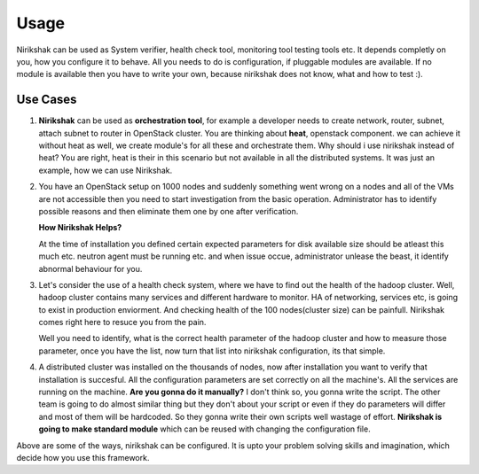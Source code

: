 *****
Usage
*****

Nirikshak can be used as System verifier, health check tool, monitoring tool
testing tools etc. It depends completly on you, how you configure it to behave.
All you needs to do is configuration, if pluggable modules are available. If no
module is available then you have to write your own, because nirikshak does not
know, what and how to test :).

Use Cases
---------

#. **Nirikshak** can be used as **orchestration tool**, for example a
   developer needs to create network, router, subnet, attach subnet to router
   in OpenStack cluster. You are thinking about **heat**, openstack component.
   we can achieve it without heat as well, we create module's for all these
   and orchestrate them. Why should i use nirikshak instead of heat? You are
   right, heat is their in this scenario but not available in all the
   distributed systems. It was just an example, how we can use Nirikshak.

#. You have an OpenStack setup on 1000 nodes and suddenly something went wrong
   on a nodes and all of the VMs are not accessible then you need to start
   investigation from the basic operation. Administrator has to identify
   possible reasons and then eliminate them one by one after verification.

   **How Nirikshak Helps?**

   At the time of installation you defined certain expected parameters for
   disk available size should be atleast this much etc. neutron agent must be
   running etc. and when issue occue, administrator unlease the beast, it
   identify abnormal behaviour for you.

#. Let's consider the use of a health check system, where we have to find out
   the health of the hadoop cluster. Well, hadoop cluster contains many services
   and different hardware to monitor. HA of networking, services etc, is going to
   exist in production enviorment. And checking health of the 100 nodes(cluster
   size) can be painfull. Nirikshak comes right here to resuce you from the pain.

   Well you need to identify, what is the correct health parameter of the hadoop
   cluster and how to measure those parameter, once you have the list, now turn
   that list into nirikshak configuration, its that simple.

#. A distributed cluster was installed on the thousands of nodes, now after
   installation you want to verify that installation is succesful. All the
   configuration parameters are set correctly on all the machine's. All the
   services are running on the machine. **Are you gonna do it manually?** I
   don't think so, you gonna write the script. The other team is going to do
   almost similar thing but they don't about your script or even if they do
   parameters will differ and most of them will be hardcoded. So they gonna
   write their own scripts well wastage of effort. **Nirikshak is going to
   make standard module** which can be reused with changing the configuration
   file.

Above are some of the ways, nirikshak can be configured. It is upto your
problem solving skills and imagination, which decide how you use this
framework.
